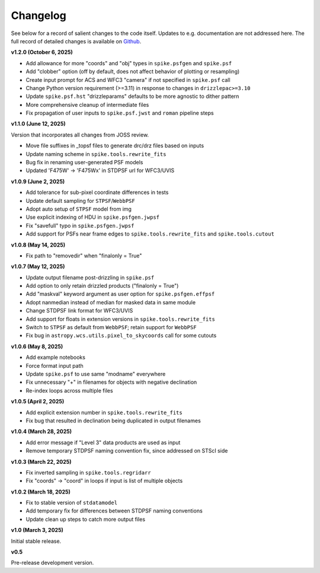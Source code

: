 .. _spike/changelog:

Changelog
=========

See below for a record of salient changes to the code itself. Updates to e.g. documentation are not addressed here. The full record of detailed changes is available on `Github <https://github.com/avapolzin/spike/commits/>`_.

.. **Development version:**
.. Can be installed via GitHub (will be available on PyPI once it's formally released).
.. Documentation is up to date for the development version.

.. * Add option to use object name in output files rather than coordinates


**v1.2.0 (October 6, 2025)**

* Add allowance for more "coords" and "obj" types in ``spike.psfgen`` and ``spike.psf``
* Add "clobber" option (off by default, does not affect behavior of plotting or resampling)
* Create input prompt for ACS and WFC3 "camera" if not specified in ``spike.psf`` call
* Change Python version requirement (>=3.11) in response to changes in ``drizzlepac>=3.10``
* Update ``spike.psf.hst`` "drizzleparams" defaults to be more agnostic to dither pattern
* More comprehensive cleanup of intermediate files
* Fix propagation of user inputs to ``spike.psf.jwst`` and ``roman`` pipeline steps


**v1.1.0 (June 12, 2025)**

Version that incorporates all changes from JOSS review.

* Move file suffixes in _topsf files to generate drc/drz files based on inputs
* Update naming scheme in ``spike.tools.rewrite_fits``
* Bug fix in renaming user-generated PSF models
* Updated 'F475W' -> 'F475Wx' in STDPSF url for WFC3/UVIS 


**v1.0.9 (June 2, 2025)**

* Add tolerance for sub-pixel coordinate differences in tests
* Update default sampling for ``STPSF``/``WebbPSF``
* Adopt auto setup of ``STPSF`` model from img
* Use explicit indexing of HDU in ``spike.psfgen.jwpsf``
* Fix "savefull" typo in ``spike.psfgen.jwpsf``
* Add support for PSFs near frame edges to ``spike.tools.rewrite_fits`` and ``spike.tools.cutout``


**v1.0.8 (May 14, 2025)**

* Fix path to "removedir" when "finalonly = True"


**v1.0.7 (May 12, 2025)**

* Update output filename post-drizzling in ``spike.psf``
* Add option to only retain drizzled products ("finalonly = True")
* Add "maskval" keyword argument as user option for ``spike.psfgen.effpsf``
* Adopt nanmedian instead of median for masked data in same module
* Change STDPSF link format for WFC3/UVIS
* Add support for floats in extension versions in ``spike.tools.rewrite_fits``
* Switch to ``STPSF`` as default from ``WebbPSF``; retain support for ``WebbPSF``
* Fix bug in ``astropy.wcs.utils.pixel_to_skycoords`` call for some cutouts


**v1.0.6 (May 8, 2025)**

* Add example notebooks
* Force format input path
* Update ``spike.psf`` to use same "modname" everywhere
* Fix unnecessary "+" in filenames for objects with negative declination
* Re-index loops across multiple files


**v1.0.5 (April 2, 2025)**

* Add explicit extension number in ``spike.tools.rewrite_fits``
* Fix bug that resulted in declination being duplicated in output filenames


**v1.0.4 (March 28, 2025)**

* Add error message if "Level 3" data products are used as input
* Remove temporary STDPSF naming convention fix, since addressed on STScI side


**v1.0.3 (March 22, 2025)**

* Fix inverted sampling in ``spike.tools.regridarr``
* Fix "coords" -> "coord" in loops if input is list of multiple objects


**v1.0.2 (March 18, 2025)**

* Fix to stable version of ``stdatamodel``
* Add temporary fix for differences between STDPSF naming conventions
* Update clean up steps to catch more output files


**v1.0 (March 3, 2025)**

Initial stable release.


**v0.5**

Pre-release development version.
